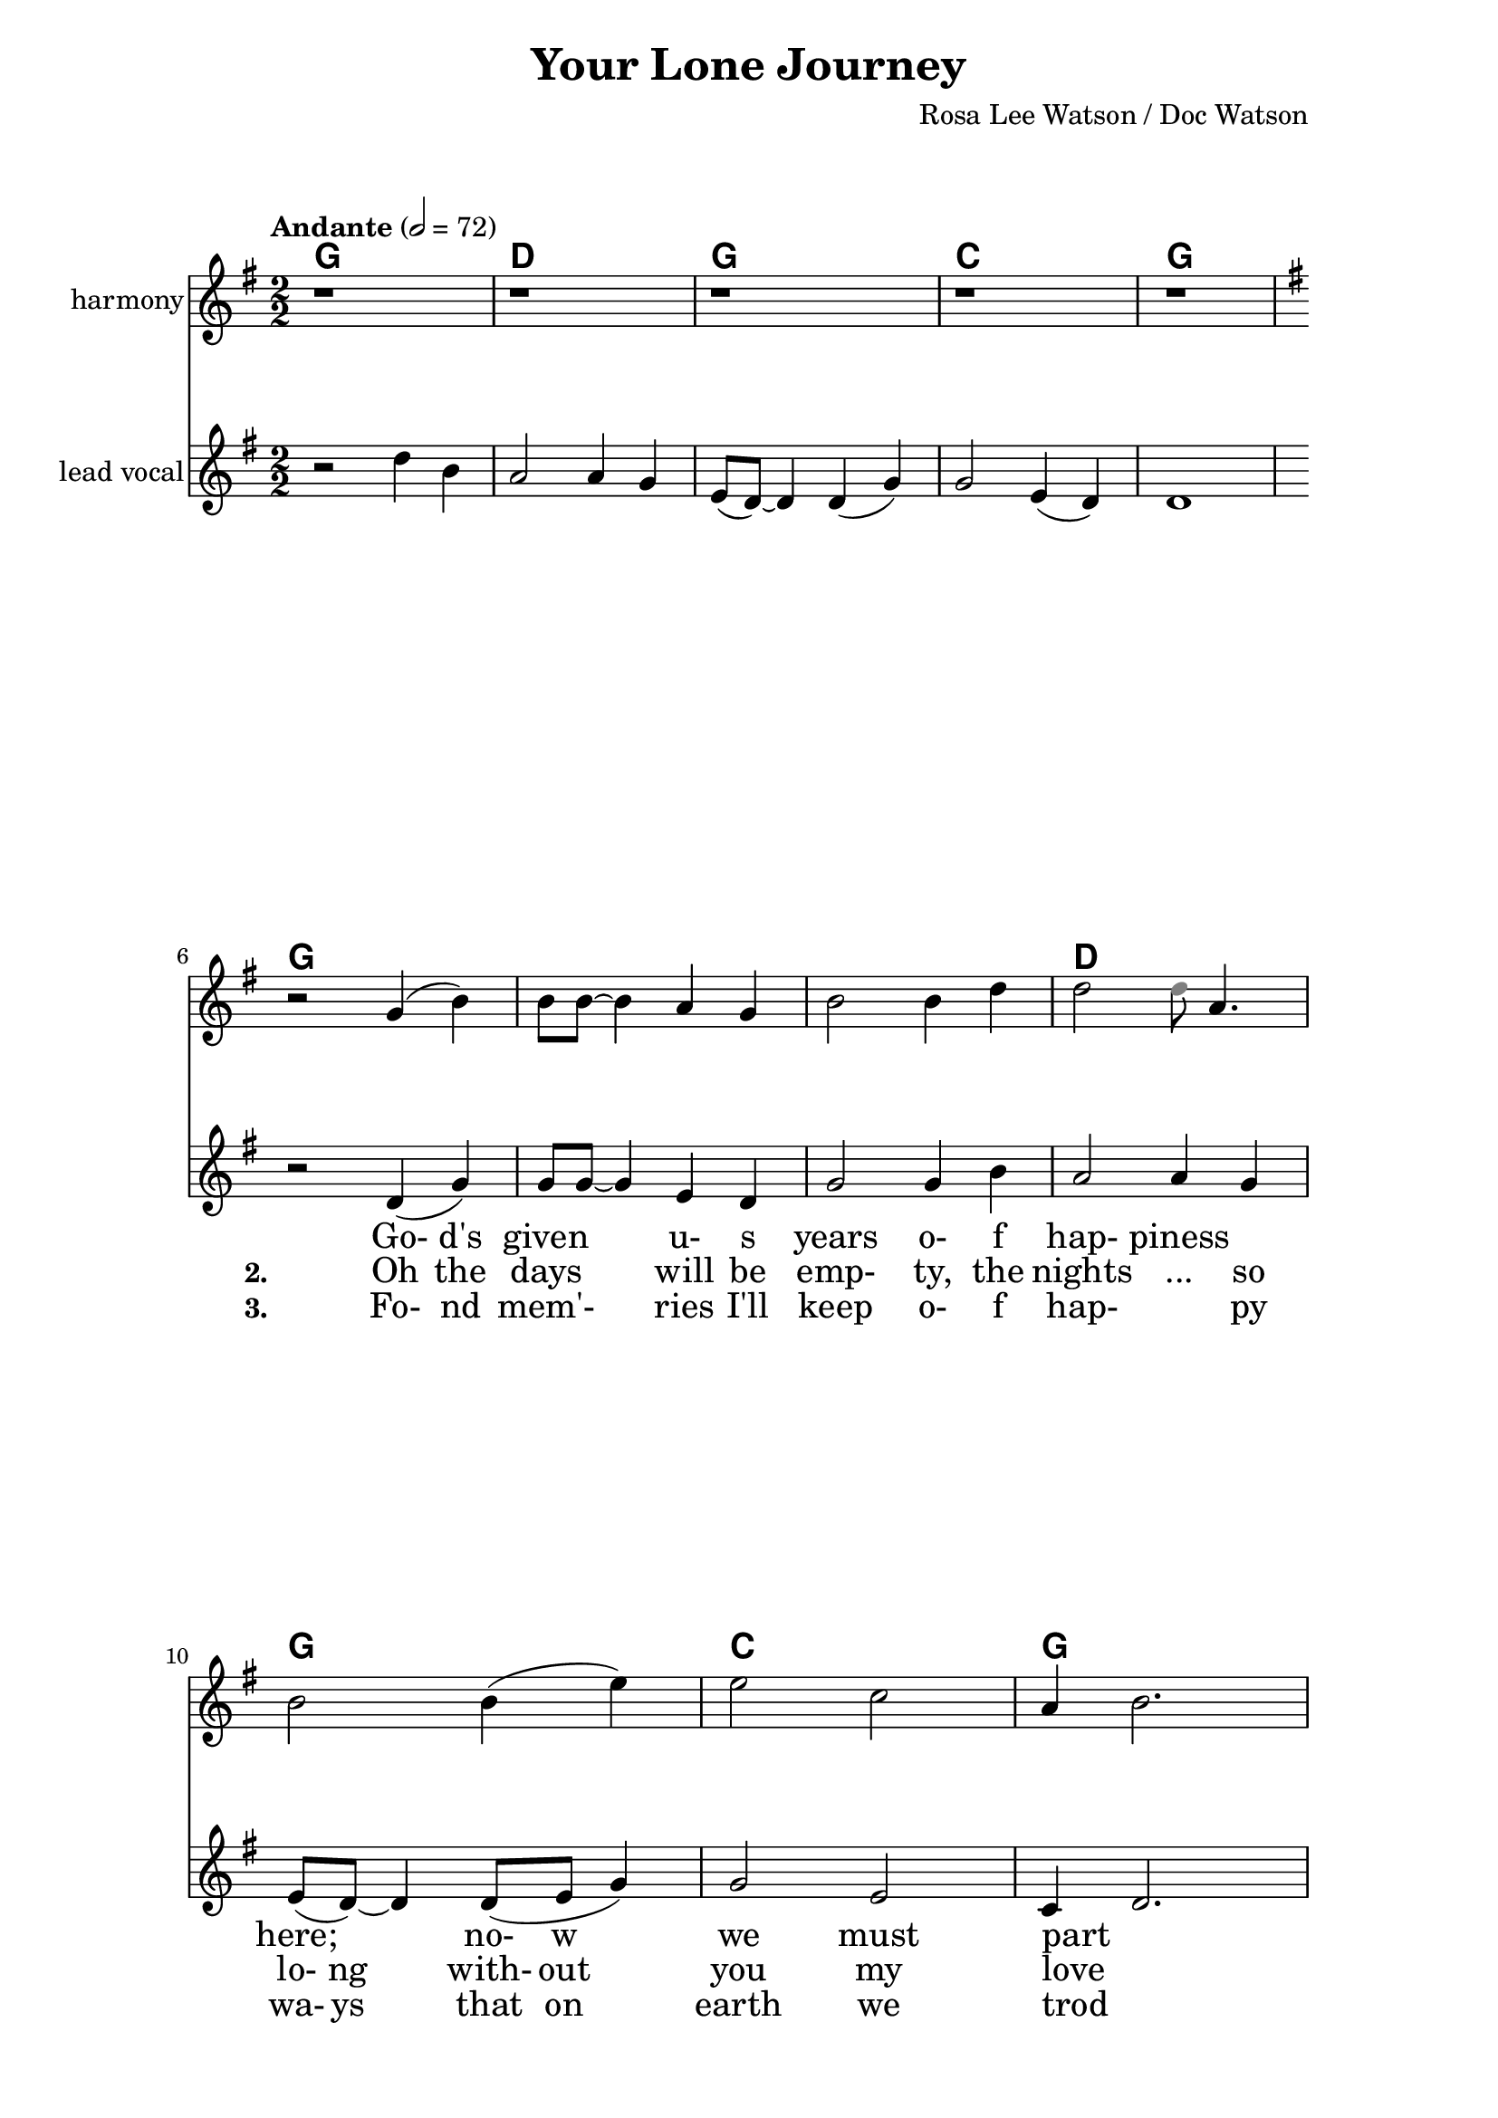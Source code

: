 \version "2.16.2"

date = #(strftime "%Y.%m.%d" (localtime (current-time)))
hour = #(strftime "%H:%M" (localtime (current-time)))
\header {
  title = "Your Lone Journey"
  composer = "Rosa Lee Watson / Doc Watson"
  tagline = \markup 
  {
  	"Transcribed by Biscuit on: " \date "at " \hour 
  	"; engraved by LilyPond" $(lilypond-version)
  }
% Can't figure out how to get spacing between last lyric and tagline...
% So, fuckit - no tagline.
%  tagline = ##f
}

% ****************************************************************
% Start cut-&-pastable-section
% ****************************************************************

\paper {
  indent = 0\mm
  line-width = 160\mm
  force-assignment = #""
  line-width = #(- line-width (* mm  3.000000))
  ragged-bottom=##f
  ragged-last-bottom=##f
  
}


introChords = \chordmode { g:min | f | ees }

verseChords = \chordmode 
{	
	%Big chord names, so old geezers can percieve them			
	\override ChordName #'font-size = #2 
	%Bold chord names, so old geezers can grok them			
	\override ChordName #'font-series = #'bold

	\set ChordNames.midiInstrument = "ocarina"
	\set ChordNames.midiMaximumVolume = #0.2	%There must be a dynamic mark on the first note of each instrument for this to work correctly.
	g1 | \skip1 | \skip1 |
	d1 | g1     | c1 | g1 
	\skip1      | \skip1 | \skip1 | d1. | g1 | d1 | g1 | c1 | g1
}
chorusChords = \chordmode 
{	
	%Big chord names, so old geezers can percieve them			
	\override ChordName #'font-size = #2 
	%Bold chord names, so old geezers can grok them			
	\override ChordName #'font-series = #'bold

	%\set Staff.midiInstrument = #"acoustic guitar (nylon)"
	g1 | d1 | \skip1| \skip1 | g1 | \skip1
	g1 | d1 | g1  | c1 | g1  |
}

% absolute pitch
verseMelody =
\new Voice = "verseVocal"
{
  r2 d'4 (g'4) | g'8 g'8 ~ g'4 e'4 d'4         | g'2 g'4 b'4   | a'2 a'4 g'4  |
  e'8 (d'8) ~ d'4 d'8 (e'8 g'4) | g'2 e'2      | c'4 d'2. \break
  r2 d'4 (g'4) | g'2 e'4 (d'4)                 | g'2 g'4 (b'4) | 
  											         \time 3/2  a'2 r4 c''4  b'4 a'4 |  \time 2/2
                                                      %Note - this a2 r4 should be a1 ~a2 (for the first two verses only)?              
                                                      %3rd verse - this a2 r4 should be a2 a4?              
  g'4 r4 d''4 (b'4) | a'2 ~ a'4 g'4 | e'8 (d'4.) d'4 (g'4) | g'2 e'4 d'4 | c'4 d'2.
}

verseHarmony =
\new Voice = "verseVocalHarmony"
{
  r2 g'4 (b'4) | b'8 b'8 ~ b'4 a'4 g'4         | b'2 b'4 d''4 | d''2 <\tweak #'color #grey d''>8 a'4.  |
  b'2 b'4 (e''4) | e''2 c''2  | a'4 ~ b'2. \break
  r2 g'4 (b'4) | b'2 a'4 (g'4)                 | b'2 b'4 (d''4) | 
  											         %\time 3/2  d''2 r4 e''4  d''4 c''4 |  \time 2/2
%  											         \time 3/2  d''2 r4 a'4  a'4 e'4 |  \time 2/2
                                                      \time 3/2  d''2 r4 d''4  d''4 a'4 |  \time 2/2            
  b'4 r4 g''2 | d''2 ~ d''4 d'4 | b'2 d''4 (e''4) | e''2 c''2     | a'2 r2
%  fis'4 r4 g''4 (d''4) | d''2 ~ c''4 c''4 | b'8 (g'4.) d''4 (e''4) | e''2 c''2 | b'2 r2
}

chorusMelody =
\new Voice = "chorusVocal"
{
  r2 a'4 g'4 | a'4 d''4 d''2 ~ | d''1 |
  r2 a'4 g'4 | b'4 d''4 d''2 ~ | d''1 | 
  \break
  r2 d''4 b'4 | a'2  a'4 g'4 | e'8 (d'8) ~ d'4  d'4 (g'4) | g'2  e'4 (d'4) | d'1           
}

chorusHarmony =
\new Voice = "chorusVocalHarmony"
{
  r2 d''4 b'4 | d''4 fis''4 fis''2 ~ | fis''1 |
  r2 d''4 b'4 | d''4 g''4 g''2 ~ | g''1 | 
  \break
  r2 g''4 d''4 | d''2  d''4 a'4 | b'2  b'4 (e''4) | e''2  c''4 (a'4) | b'1           
}

bridgeMelody =
\new Voice = "bridgeGuitar"
{
  r2 d''4 b'4 | a'2  a'4 g'4 | e'8 (d'8) ~ d'4  d'4 (g'4) | g'2  e'4 (d'4) | d'1           
}
bridgeFiller =
\new Voice = "bridgeFiller"
{
  r1 | r1 | r1 | r1 | r1           
}
bridgeChords = \chordmode 
{	
	%Big chord names, so old geezers can percieve them			
	\override ChordName #'font-size = #2 
	%Bold chord names, so old geezers can grok them			
	\override ChordName #'font-series = #'bold

	%\set Staff.midiInstrument = #"acoustic guitar (nylon)"
	g1 | d1 | g1  | c1 | g1
}

verseLyrics = 
<<
  %\new Lyrics  \lyricsto verseVocal 
  \new Lyrics  
  %\context Lyrics \lyricmode  \with { alignBelowContext = "melodyStaff" }
  %\lyricsto verseMelody 
  %\override LyricText #'font-size = #2	% increase font by two 'sizes'
  {
  \lyricmode {
	  		" "2 " Go-"4 "d's"4 "given"2 "u-"4 "s"4 years2 "o-"4 "f"4
	  		"hap-"2 "piness"2 "here;"2 "no-"8 "w"4. "we"2 "must"2 part1
			" "2 "A-"4 "nd"4 as2 "th-"4 "e"4 "an-"2 "ge-"4 "ls"4 come2. and4 call4 for4 you2
			"Th-"4 "e"4 pangs2 " "4 of4 "gri-"8 "ef"4. "tu-"4 "g"4 at2 my2 heart2  " "2
	  		}
  }

  %\new Lyrics  \lyricsto verseVocal 
  \new Lyrics  
  {
  \lyricmode
	  { \set stanza = "2. "
	  " "2  Oh4 the4 days2 will4 be4 "emp-"2 "ty,"4 the4 
	  nights2 "..."4 so4 "lo-"8 "ng"4. "with-"8 out4. you2 my2 love1
    " "2 "A-"4 "nd"4 | as2 "Go-"4 "d"4 "calls"2 " "4 "for"4 you2. 
    "I'm"4 left4 "a-"4 "lone"2
	"Bu-"4 "t"4 we2. will4 "mee-"8 "t"4. "i-"4 "n"4 heaven2 "a-"4 "bove"2 " "2
	  }
  }
  
  \new Lyrics  
  {
  \lyricmode
	  { \set stanza = "3. "
	  " "2  "Fo-"4 "nd"4 mem'-2 ries4 "I'll"4 "keep"2 "o-"4 "f"4
	  "hap-"2. "py"4 "wa-"8 "ys"4. "that"8 on4. earth2 we2 trod1
    " "2 "A-"4 "nd"4 | when2 "I"2 "come"2 "we"4 "will"4 walk2 "ha-"4 "nd"4
     "i-"4 "n"4 "hand"2
	"A-"4 "s"4 one2. in4 "heav-"8 "en"4. "in"4 "the"4 family2 "of"4 "god"2 " "2
	  }
  }
>>

\break
chorusLyrics = 

  \new Lyrics  
  {
  \lyricmode {
	  		" "2  Oh4 my4 "da-"4 "r-"4 "ling"2 " "2 " "2 " "2 
	  		        "m-"4 "y"4 "da-"4 "r-"4 "ling"2 " "2 " "2 " "2
			My4 heart4 breaks2 as4 you4 take2
			"Yo-"4 "ur"4 "lone"2 "jou-"4 "r-"4 "ney"1
	  		}
  }

bridgeLyrics = 

  \new Lyrics  
  {
  \lyricmode {
	  		" "1 " "1 " "1 " "1 " "1 
	  		}
  }


%%%%%%%%%%%%%%%%%%%%%%%%%%%%%%%%%%%%%%%%%%%%%%
#(define my-instrument-equalizer-alist '())

#(set! my-instrument-equalizer-alist
  (append
    '(
      ("violin" . (0.7 . 0.9))
      ("ocarina" . (0.1 . 0.3)))
    my-instrument-equalizer-alist))

#(define (my-instrument-equalizer s)
  (let ((entry (assoc s my-instrument-equalizer-alist)))
    (if entry
      (cdr entry))))
%%%%%%%%%%%%%%%%%%%%%%%%%%%%%%%%%%%%%%%%%%%%%%
\score
{
<<
    %\new TabStaff
	%{
		\set TabStaff.stringTunings =   #biscuitTuning
	 	\introChords 
		\verseMelody
	%}
	
	\new ChordNames \with { midiInstrument = "ocarina" } 
	%\context ChordNames = "chords"
	{		
		\set Score.instrumentEqualizer = #my-instrument-equalizer		%\with { midiInstrument = #"acoustic guitar (nylon)" }

		% show chordnames only when the chord changes, 
		% or at the beginning of a line.
		% This is the only way I know to get a chord change in the middle of a measure,
		% without getting a "N.C." symbol at the start of the measure.
		\set chordChanges = ##t
		{
			%\transpose g d	% Sammy and Nadine recording is in D
	    	%\introChords
		    \bridgeChords

			%\transpose g e % Doc and Rosa Lee recorded it in E
			%\transpose g d	% Sammy and Nadine recording is in D
		    \verseChords
			%\transpose g e % Doc and Rosa Lee recorded it in E
			%\transpose g d	% Sammy and Nadine recording is in D
		    \chorusChords
		    
		}	
	}

	\new Voice = "vocal harmony"
	{
		\numericTimeSignature
		\time 2/2
		%\absolute	% relative pitches don't always transpose so well.
		%\transpose g' e' % Doc and Rosa Lee recorded it in E
		%\transpose g d	% Sammy and Nadine recording is in D
		{
	  		%\introMelody
			%\repeat volta 3 
			{
				%\new Staff = "melodyStaff"
				{
					\key g \major	
				    \set Staff.midiInstrument = #"cello"
					\set Staff.instrumentName = #"harmony"
					{
					    \bridgeFiller
					}
				}
				\break
				{
					\key g \major	
				    \set Staff.midiInstrument = #"cello"
					\set Staff.instrumentName = #"harmony"
					{
					    \verseHarmony
					}
				}
				\break
				{
					{
					    \chorusHarmony
					}
				}
			}

		}
	}
  
	\new Voice = "vocal"
	{
		\tempo "Andante" 2 = 72
		\numericTimeSignature
		\time 2/2
		%\absolute	% relative pitches don't always transpose so well.
		%\transpose g' e'
		%\transpose g d	% Sammy and Nadine recording is in D
		{
	  		%\introMelody
			\repeat volta 3 
			{
				\key g \major	
			    \set Staff.midiInstrument = #"violin"
				\set Staff.instrumentName = #"lead\nvocal"
				%\new Staff = "melodyStaff"
				{
					{
					    \bridgeMelody
					}
				}
				\break
				{
					{
					    \verseMelody
					}
				}
				\break
				{
					{
					    \chorusMelody
					}
				}
			}

		}
	}

	%Lyrics
	{
		%\introLyrics
		\bridgeLyrics
		\verseLyrics
		\chorusLyrics
	}

	% Enable this to write the notes of each chord on a new staff below the melody staff
	%\new Staff \chorusChords
	
>>
  \layout { 
  	indent = 0.0\cm
  	\context {
    	\Lyrics
    	\override LyricText #'font-size = #+2
  	}
  }
  \midi {}
} 

% ****************************************************************
% end ly snippet
% ****************************************************************